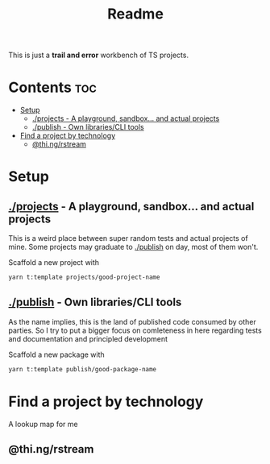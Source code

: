 #+TITLE: Readme
This is just a *trail and error* workbench of TS projects.

* Contents :toc:
- [[#setup][Setup]]
  - [[#projects---a-playground-sandbox-and-actual-projects][./projects - A playground, sandbox... and actual projects]]
  - [[#publish---own-librariescli-tools][./publish - Own libraries/CLI tools]]
- [[#find-a-project-by-technology][Find a project by technology]]
  - [[#thingrstream][@thi.ng/rstream]]

* Setup
** [[file:projects/][./projects]] - A playground, sandbox... and actual projects
This is a weird place between super random tests and actual projects of mine. Some projects may graduate to [[id:f2122de1-b17f-485f-a1b1-d93506c3eab2][./publish]] on day, most of them won't.

Scaffold a new project with
#+begin_src bash
yarn t:template projects/good-project-name
#+end_src
** [[file:publish/][./publish]] - Own libraries/CLI tools
:PROPERTIES:
:ID:       f2122de1-b17f-485f-a1b1-d93506c3eab2
:END:
As the name implies, this is the land of published code consumed by other parties. So I try to put a bigger focus on comleteness in here regarding tests and documentation and principled development

Scaffold a new package with
#+begin_src bash
yarn t:template publish/good-package-name
#+end_src

* Find a project by technology
A lookup map for me
** @thi.ng/rstream
